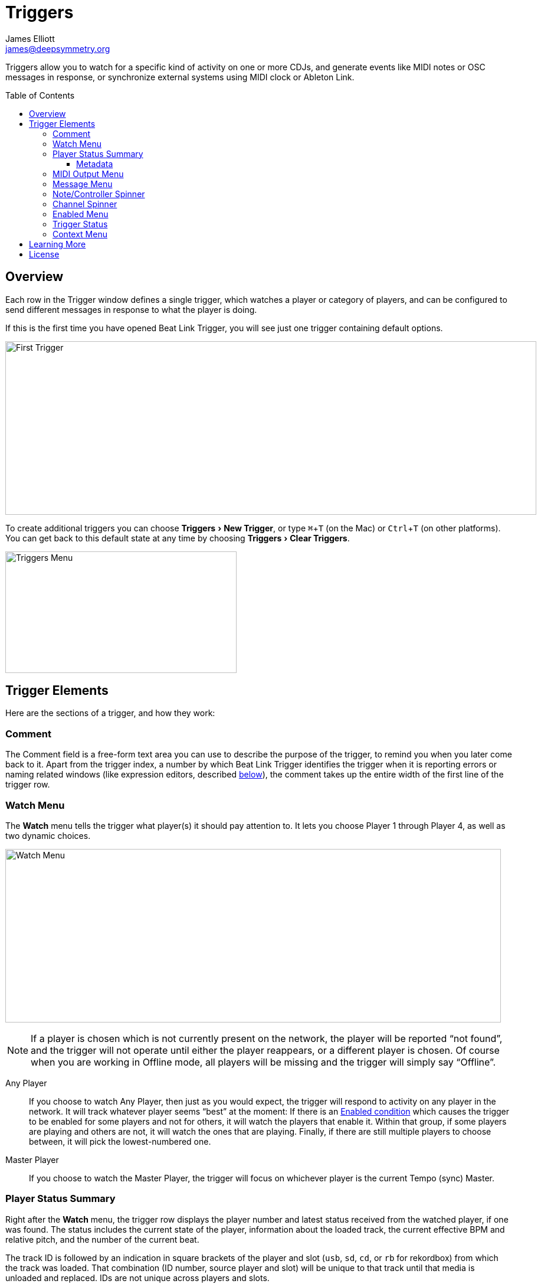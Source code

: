 = Triggers
James Elliott <james@deepsymmetry.org>
:icons: font
:toc:
:experimental:
:toc-placement: preamble
:toclevels: 3
:guide-top: v4

// Set up support for relative links on GitHub, and give it
// usable icons for admonitions, w00t! Add more conditions
// if you need to support other environments and extensions.
ifdef::env-github[]
:outfilesuffix: .adoc
:tip-caption: :bulb:
:note-caption: :information_source:
:important-caption: :heavy_exclamation_mark:
:caution-caption: :fire:
:warning-caption: :warning:
endif::env-github[]

// Render section header anchors in a GitHub-compatible way when
// building the embedded user guide.
ifndef::env-github[]
:idprefix:
:idseparator: -
endif::env-github[]

Triggers allow you to watch for a specific kind of activity on one or
more CDJs, and generate events like MIDI notes or OSC messages in
response, or synchronize external systems using MIDI clock or Ableton
Link.

== Overview

Each row in the Trigger window defines a single trigger, which watches
a player or category of players, and can be configured to send
different messages in response to what the player is doing.

If this is the first time you have opened Beat Link Trigger, you will
see just one trigger containing default options.

image:assets/FirstTrigger04.png[First Trigger,900,294]

To create additional triggers you can choose menu:Triggers[New
Trigger], or type kbd:[⌘+T] (on the Mac) or kbd:[Ctrl+T] (on other
platforms). You can get back to this default state at any time by
choosing menu:Triggers[Clear Triggers].

image:assets/TriggersMenu04.png[Triggers Menu,392,206]

== Trigger Elements

Here are the sections of a trigger, and how they work:

=== Comment

The Comment field is a free-form text area you can use to describe the
purpose of the trigger, to remind you when you later come back to it.
Apart from the trigger index, a number by which Beat Link Trigger
identifies the trigger when it is reporting errors or naming related
windows (like expression editors, described <<Expressions#expressions,below>>),
the comment takes up the entire width of the first line of the trigger
row.

[[watch-menu]]
=== Watch Menu

The menu:Watch[] menu tells the trigger what player(s) it should pay
attention to. It lets you choose Player&nbsp;1 through Player&nbsp;4,
as well as two dynamic choices.

image:assets/WatchMenu04.png[Watch Menu,840,294]

NOTE: If a player is chosen which is not currently present on the
network, the player will be reported “not found”, and the trigger will
not operate until either the player reappears, or a different player
is chosen. Of course when you are working in Offline mode, all players
will be missing and the trigger will simply say “Offline”.

Any Player:: If you choose to watch Any Player, then just as you would
expect, the trigger will respond to activity on any player in the
network. It will track whatever player seems “best” at the moment: If
there is an <<enabled-menu,Enabled condition>>
which causes the trigger to be enabled
for some players and not for others, it will watch the players that
enable it. Within that group, if some players are playing and others
are not, it will watch the ones that are playing. Finally, if there
are still multiple players to choose between, it will pick the
lowest-numbered one.

Master Player:: If you choose to watch the Master Player, the trigger
will focus on whichever player is the current Tempo (sync) Master.

[[player-status-summary]]
=== Player Status Summary

Right after the menu:Watch[] menu, the trigger row displays the player
number and latest status received from the watched player, if one was
found. The status includes the current state of the player,
information about the loaded track, the current effective BPM and
relative pitch, and the number of the current beat.

The track ID is followed by an indication in square brackets of the
player and slot (`usb`, `sd`, `cd`, or `rb` for rekordbox) from which the
track was loaded. That combination (ID number, source player and slot)
will be unique to that track until that media is unloaded and
replaced. IDs are not unique across players and slots.

These three pieces of information can be used to identify the track
and set up fairly sophisticated custom filter expressions, as
described <<Matching#matching-tracks,below>>. If one of your
expressions recognizes a track, it can tell Beat Link Trigger to
display its name (or any other text you like) instead of the normal
track description by storing your desired description string under the
key `:track-description` in the trigger `locals` map. Here is an
example of what that could look like, when a track named Apex has been
recognized, and the string `Apex` has been stored under
`:track-description` in the trigger's `locals`:

image:assets/ApexRecognized.png[Track Apex Recognized,804,161]

[[metadata]]
==== Metadata

Now that Beat Link Trigger can request track metadata from the CDJs,
that is often the most convenient and flexible way of matching tracks.
To enable this feature, check menu:Network[Request Track Metadata?]
(ideally before going online):

image:assets/RequestMetadata04.png[Requesting Metadata,353,172]

[NOTE]
====
If you are already online when you turn on `Request Track Metadata?`,
Beat Link Trigger will be using a player number that is not good for
requesting metadata, and will warn you about it, as shown below.

image:assets/Metadata2Players.png[Metadata Player Number with 2 players,578,347]

In this situation, the best option is to choose to kbd:[Go Offline]
(the default option), and then check menu:Network[Online?] again to go
back online. Going online with menu:Network[Request Track Metadata?]
already checked like this will use a good player number for requesting
metadata, and everything will work great.

If you are on a network which already has four physical players
connected, though, you will see a slightly different version of the
warning:

image:assets/Metadata4Players.png[Metadata Player Number with 4 players,578,329]

In such cases, as the window suggests, the safest option is to turn
off one of the players and go offline and back online, to reliably get
metadata. If you can't do that, though, you can also choose kbd:[Use
Unreliable Metadata], and it will work as long as not all players are
linked to the same media.

Finally, if you have a single player connected to the network, the
unreliable option doesn't work at all, and you will see the following
choices instead:

image:assets/Metadata1Player.png[Metadata Player Number with 1 player,562,234]

In this case, definitely choose kbd:[Go Offline], and when you proceed
to check menu:Network[Online?] after that, you will be able to get
metadata from the single player you have connected.
====

When metadata is available for a track, the Player Status section
grows to two lines, and displays the track title and artist on the
second line, without any effort on the part of your trigger code:

image:assets/MetadataStatus.png[Player Status with Metadata,794,166]

Your trigger can also change the content of the metadata line by
setting whatever value it wants under the key `:metadata-summary` in
the trigger's `locals`. Metadata values available to your trigger
expressions include `track-artist`, `track-comment`, `track-genre`,
`track-key`, `track-label`, `track-length` (in seconds), and
`track-title`.

[IMPORTANT]
====
There are limitations on when you can reliably obtain metadata.
To be safe, you should not have more than three actual CDJs or other
players on the DJ Link network, so that Beat Link Trigger can assign
itself a device number in the range 1 through 4.

Although you can still try to request metadata when Beat Link Trigger
has to use a device number of 5 or higher, it needs to
&ldquo;borrow&rdquo; one of the actual players&rsquo; device numbers
in order to make the metadata requests. It can't do that at all if
every player has loaded tracks from the SD or USB slot on a single
player. And even when the players have loaded tracks from different
sources, there is a possibility that by borrowing their device
numbers, Beat Link Trigger will confuse them and interfere with the
DJ's ability to use the Link Info feature.

It seems to be safe and reliable to request metadata as long as there
are no more than three other players on the network, so Beat Link
Trigger can reserve a device number from 1 to 4, or as long as the four
players are only loading tracks from rekordbox instead of each other,
because rekordbox will happily reply to metadata requests from device
numbers larger than 5.

In order to be able to work with metadata in a busy performance
environment where DJs are using four physical players and potentially
loading tracks from a single player, you can create and attach a
<<Players#caching-metadata,Metadata Cache>> as described below.

====

=== MIDI Output Menu

The menu:MIDI Output[] Menu lets you choose the MIDI device to which
the trigger will send messages. It will show all MIDI outputs
currently available on your system.

image:assets/MidiMenu.png[MIDI Output Menu,810,281]

NOTE: If a MIDI Output is chosen which is no longer available on the
system (as shown in trigger 3 above), it will remain in that row's
menu, but the Enabled section of the trigger will be replaced with the
message “Not found.” Once the output reappears, or a different output
is chosen, the trigger will become operational again.

=== Message Menu

The menu:Message[] Menu determines what kind of MIDI message is sent by the
trigger.

image:assets/MessageMenu.png[Message Menu,790,270]

Note:: With this setting, the trigger sends a Note On message, with
velocity 127 and the note number shown to the right of the menu, when
the watched player starts playing (as long as the trigger is enabled),
and a Note Off message when the watched player stops or the trigger is
disabled.

CC:: With this setting, the trigger sends a Control Change message,
with value 127 and the controller number shown to the right of the
menu, when the watched player starts playing (as long as the trigger
is enabled), and sends a CC with value 0 when the player stops or the
trigger is disabled.

Clock:: With this setting, the trigger sends MIDI Beat Clock messages
whenever the trigger is enabled, to synchronize the tempo of the
target device with the tempo reported by the watched player. If the
check box to the right of the menu is checked, it will either send a
Start or Continue message (as chosen in the following menu) when the
watched player starts playing, and if the Stop box is checked, it will
send a Stop message when the watched player stops.

Link:: When this option is chosen, the trigger does not send MIDI
messages at all. Instead, when activated, it tries to synchronize an
Ableton Link session to the tempo and beat grid being established by
the player that it is watching. For this to work, you need to have
Carabiner installed, running, and connected, as described in
<<Link#working-with-ableton-link,Working with Ableton Link>>. You can
also use expressions, as described <<Expressions#expressions,below>>,
to send additional messages over MIDI or other communication
protocols.

Custom:: When this option is chosen, the trigger will not send any
messages on its own, and it is up to you to send them in code you
write in the trigger expressions, as described
<<Expressions#expressions,below>>.
This gives you the most flexibility because in addition to MIDI
messages, you can send arbitrary UDP packets, HTTP requests, or
whatever you might need.

=== Note/Controller Spinner

Found immediately to the right of the menu:Message[] Menu (unless Clock
or Link is chosen as the Message type), this field lets you set the MIDI
note number used for Note messages, or the controller number used for
Control Change messages. The value is also available to your trigger
expressions if they want to use it.

=== Channel Spinner

For triggers sending MIDI (other than Beat Clock), this lets you
specify the MIDI channel on which messages are sent.

=== Enabled Menu

The menu:Enabled[] menu controls when the trigger will respond to the
watched player starting or stopping playback.

image:assets/EnabledMenu.png[Enabled Menu,814,287]

Always:: With this setting, the trigger is enabled until you disable
it.

Never:: With this setting, the trigger is disabled until you re-enable
it.

On-Air:: With this setting, the trigger is enabled whenever the
watched player reports that it is On the Air. (For that to work, the
player must be connected to a Nexus mixer, and must have the feature
turned on.)

Custom:: With this setting, the trigger is controlled by an Enabled
Filter, Clojure code that you write yourself. Whenever a status update
is received from any watched player, your expressions are evaluated.
If the last expression in your filter returns a `true` value, the
trigger will be enabled. This lets you apply sophisticated logic, like
enabling the trigger when a particular track is loaded into the
player, and it has reached a particular beat during playback.
Expressions are further explained <<Expressions#expressions,below>>.
If you choose `Custom` and have not yet written an Enabled Filter
expression, the expression editor will be opened to let you do that.

=== Trigger Status

To the right of the menu:Enabled[] menu there is a Trigger Status
indicator which shows whether the trigger is currently enabled (a
green circle) or disabled (a red circle with a slash). If the player
is currently playing, there is a filled circle inside the enabled
circle:

[width="50%",cols=".^,^.^",options="header"]
|===
|State
|Indicator

|Disabled, Not Playing
|image:assets/Disabled.png[Disabled,52,52]

|Enabled, Not Playing
|image:assets/Enabled.png[Enabled,52,52]

|Disabled, Playing
|image:assets/DisabledPlaying.png[alt=Disabled, Playing,width=52,height=52]

|Enabled, Playing
|image:assets/EnabledPlaying.png[alt=Enabled, Playing,width=52,height=52]

|===

[[context-menu]]
=== Context Menu

Each trigger row has a context menu attached to it, which can be
accessed by right-clicking (or control-clicking) anywhere on the row's
background, but you can also open the context menu with a regular
mouse click on the button with a gear icon in it. Most of the menu is
devoted to editing various expressions to customize the trigger, as
described <<Expressions#expressions,below>>. The gear icon next to an
expression will be filled in if that expression has a value, and the
gear in the button will be filled in if any expression associated with
the trigger has a value.

image:assets/ContextMenu.png[Context Menu,314,297]

Below the expression-related options, you can export the current
trigger configuration to a text file which can be imported into a
different trigger or shared with colleagues, and you can delete the
trigger, unless it is the only remaining trigger in the window.

== Learning More

****

* Continue to <<Expressions#expressions,Expressions>>
* Return to <<{guide-top}#beat-link-trigger-user-guide,Top>>

****

// Once Git finally supports it, change this to: include::Footer.adoc[]
== License

+++<a href="http://deepsymmetry.org"><img src="assets/DS-logo-bw-200-padded-left.png" align="right" alt="Deep Symmetry logo" width="216" height="123"></a>+++
Copyright © 2016&ndash;2018 http://deepsymmetry.org[Deep Symmetry, LLC]

Distributed under the
http://opensource.org/licenses/eclipse-1.0.php[Eclipse Public License
1.0], the same as Clojure. By using this software in any fashion, you
are agreeing to be bound by the terms of this license. You must not
remove this notice, or any other, from this software. A copy of the
license can be found in
https://github.com/brunchboy/beat-link-trigger/blob/master/LICENSE[LICENSE]
within this project.
